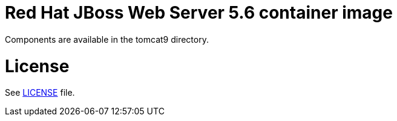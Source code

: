 # Red Hat JBoss Web Server 5.6 container image

Components are available in the tomcat9 directory.

# License

See link:LICENSE[LICENSE] file.

